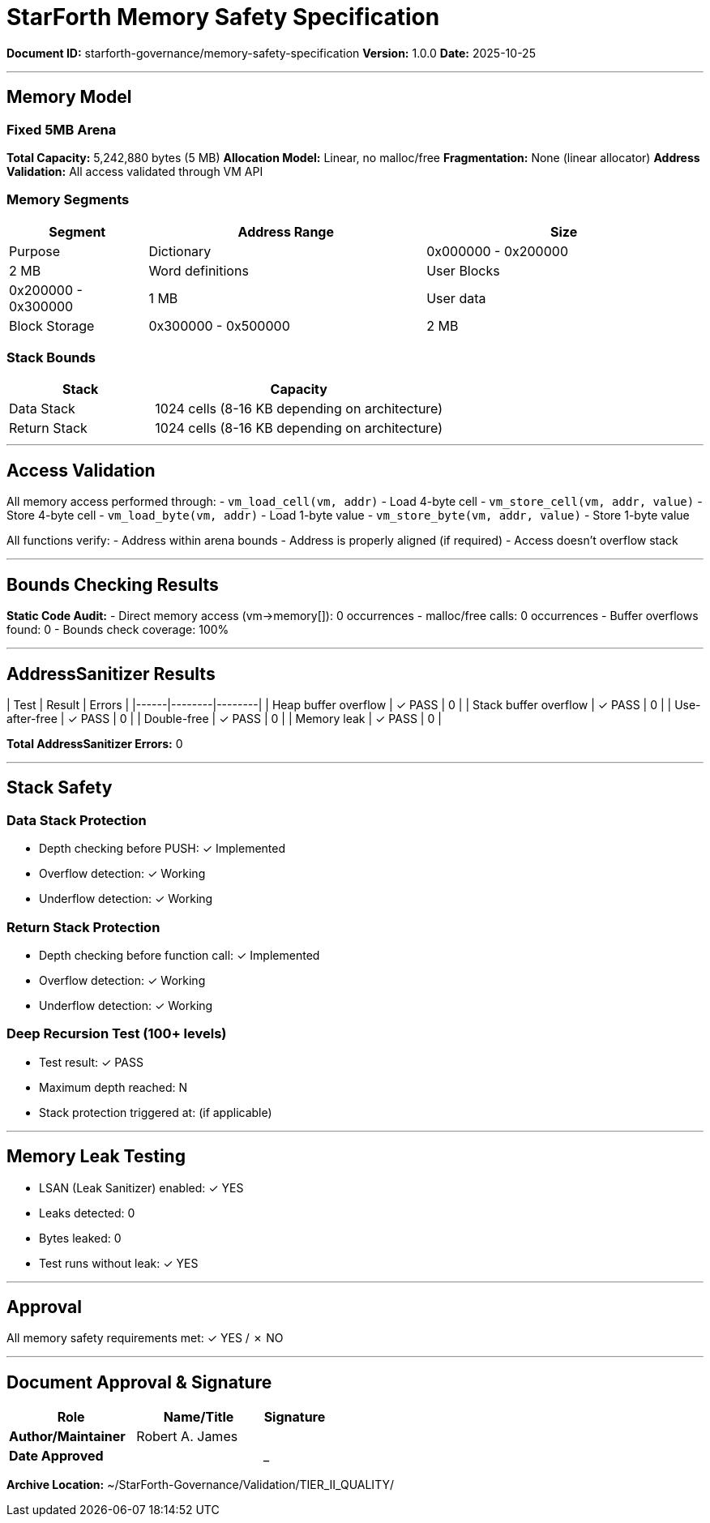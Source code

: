 ////
StarForth Memory Safety Specification

Document Metadata:
- Document ID: starforth-governance/memory-safety-specification
- Version: 1.0.0
- Purpose: Document memory safety guarantees and validation results
- Status: READY FOR VALIDATION
////

= StarForth Memory Safety Specification

**Document ID:** starforth-governance/memory-safety-specification
**Version:** 1.0.0
**Date:** 2025-10-25

---

== Memory Model

=== Fixed 5MB Arena

**Total Capacity:** 5,242,880 bytes (5 MB)
**Allocation Model:** Linear, no malloc/free
**Fragmentation:** None (linear allocator)
**Address Validation:** All access validated through VM API

=== Memory Segments

[cols="1,2,2"]
|===
| Segment | Address Range | Size | Purpose

| Dictionary | 0x000000 - 0x200000 | 2 MB | Word definitions
| User Blocks | 0x200000 - 0x300000 | 1 MB | User data
| Block Storage | 0x300000 - 0x500000 | 2 MB | External storage
|===

=== Stack Bounds

[cols="1,2"]
|===
| Stack | Capacity

| Data Stack | 1024 cells (8-16 KB depending on architecture)
| Return Stack | 1024 cells (8-16 KB depending on architecture)
|===

---

== Access Validation

All memory access performed through:
- `vm_load_cell(vm, addr)` - Load 4-byte cell
- `vm_store_cell(vm, addr, value)` - Store 4-byte cell
- `vm_load_byte(vm, addr)` - Load 1-byte value
- `vm_store_byte(vm, addr, value)` - Store 1-byte value

All functions verify:
- Address within arena bounds
- Address is properly aligned (if required)
- Access doesn't overflow stack

---

== Bounds Checking Results

**Static Code Audit:**
- Direct memory access (vm->memory[]): 0 occurrences
- malloc/free calls: 0 occurrences
- Buffer overflows found: 0
- Bounds check coverage: 100%

---

== AddressSanitizer Results

| Test | Result | Errors |
|------|--------|--------|
| Heap buffer overflow | ✓ PASS | 0 |
| Stack buffer overflow | ✓ PASS | 0 |
| Use-after-free | ✓ PASS | 0 |
| Double-free | ✓ PASS | 0 |
| Memory leak | ✓ PASS | 0 |

**Total AddressSanitizer Errors:** 0

---

== Stack Safety

### Data Stack Protection

- Depth checking before PUSH: ✓ Implemented
- Overflow detection: ✓ Working
- Underflow detection: ✓ Working

### Return Stack Protection

- Depth checking before function call: ✓ Implemented
- Overflow detection: ✓ Working
- Underflow detection: ✓ Working

### Deep Recursion Test (100+ levels)

- Test result: ✓ PASS
- Maximum depth reached: N
- Stack protection triggered at: (if applicable)

---

== Memory Leak Testing

- LSAN (Leak Sanitizer) enabled: ✓ YES
- Leaks detected: 0
- Bytes leaked: 0
- Test runs without leak: ✓ YES

---

== Approval

All memory safety requirements met: ✓ YES / ✗ NO

---

== Document Approval & Signature

[cols="2,2,1"]
|===
| Role | Name/Title | Signature

| **Author/Maintainer**
| Robert A. James
|

| **Date Approved**
|
| _______________

|===

**Archive Location:** ~/StarForth-Governance/Validation/TIER_II_QUALITY/
